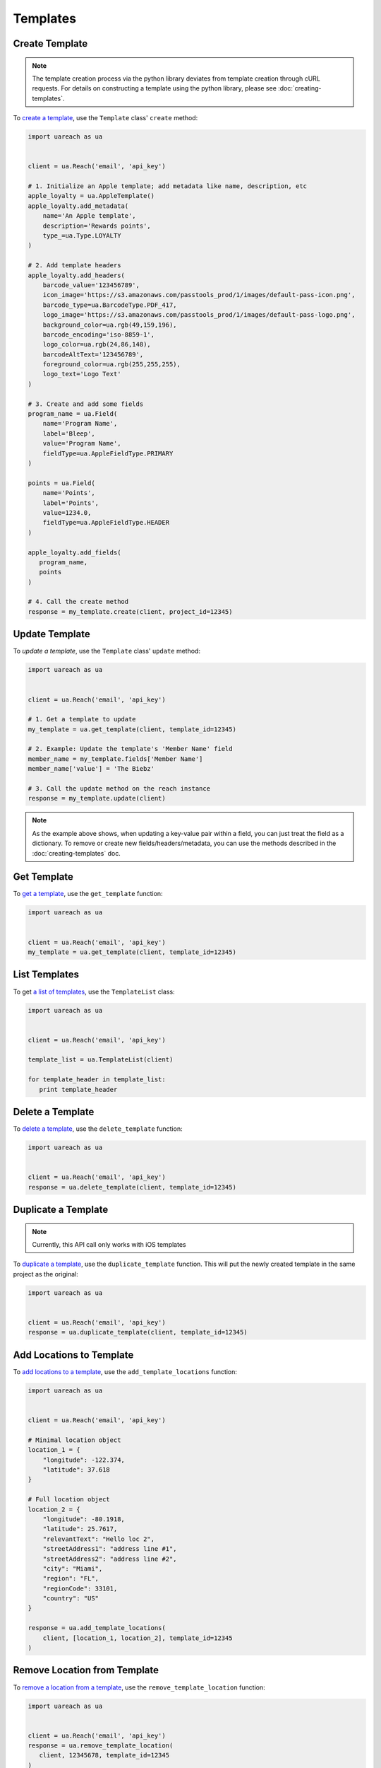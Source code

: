 #########
Templates
#########


***************
Create Template
***************

.. note::

   The template creation process via the python library deviates from template
   creation through cURL requests. For details on constructing a template using
   the python library, please see :doc:`creating-templates`.

To `create a template`_, use the ``Template`` class' ``create`` method:

.. code-block:: python

   import uareach as ua


   client = ua.Reach('email', 'api_key')

   # 1. Initialize an Apple template; add metadata like name, description, etc
   apple_loyalty = ua.AppleTemplate()
   apple_loyalty.add_metadata(
       name='An Apple template',
       description='Rewards points',
       type_=ua.Type.LOYALTY
   )

   # 2. Add template headers
   apple_loyalty.add_headers(
       barcode_value='123456789',
       icon_image='https://s3.amazonaws.com/passtools_prod/1/images/default-pass-icon.png',
       barcode_type=ua.BarcodeType.PDF_417,
       logo_image='https://s3.amazonaws.com/passtools_prod/1/images/default-pass-logo.png',
       background_color=ua.rgb(49,159,196),
       barcode_encoding='iso-8859-1',
       logo_color=ua.rgb(24,86,148),
       barcodeAltText='123456789',
       foreground_color=ua.rgb(255,255,255),
       logo_text='Logo Text'
   )

   # 3. Create and add some fields
   program_name = ua.Field(
       name='Program Name',
       label='Bleep',
       value='Program Name',
       fieldType=ua.AppleFieldType.PRIMARY
   )

   points = ua.Field(
       name='Points',
       label='Points',
       value=1234.0,
       fieldType=ua.AppleFieldType.HEADER
   )

   apple_loyalty.add_fields(
      program_name,
      points
   )

   # 4. Call the create method
   response = my_template.create(client, project_id=12345)


***************
Update Template
***************

To `update a template`, use the ``Template`` class' ``update`` method:

.. code-block:: python

   import uareach as ua


   client = ua.Reach('email', 'api_key')

   # 1. Get a template to update
   my_template = ua.get_template(client, template_id=12345)

   # 2. Example: Update the template's 'Member Name' field
   member_name = my_template.fields['Member Name']
   member_name['value'] = 'The Biebz'

   # 3. Call the update method on the reach instance
   response = my_template.update(client)

.. note::

   As the example above shows, when updating a key-value pair within a
   field, you can just treat the field as a dictionary. To remove or create
   new fields/headers/metadata, you can use the methods described in the
   :doc:`creating-templates` doc.


************
Get Template
************

To `get a template`_, use the ``get_template`` function:

.. code-block:: python

   import uareach as ua


   client = ua.Reach('email', 'api_key')
   my_template = ua.get_template(client, template_id=12345)


**************
List Templates
**************

To get `a list of templates`_, use the ``TemplateList`` class:

.. code-block:: python

   import uareach as ua


   client = ua.Reach('email', 'api_key')

   template_list = ua.TemplateList(client)

   for template_header in template_list:
      print template_header


*****************
Delete a Template
*****************

To `delete a template`_,  use the ``delete_template`` function:

.. code-block:: python

   import uareach as ua


   client = ua.Reach('email', 'api_key')
   response = ua.delete_template(client, template_id=12345)


********************
Duplicate a Template
********************

.. note::

   Currently, this API call only works with iOS templates

To `duplicate a template`_, use the ``duplicate_template`` function.  This will
put the newly created template in the same project as the original:

.. code-block:: python

   import uareach as ua


   client = ua.Reach('email', 'api_key')
   response = ua.duplicate_template(client, template_id=12345)


*************************
Add Locations to Template
*************************

To `add locations to a template`_, use the ``add_template_locations`` function:

.. code-block:: python

   import uareach as ua


   client = ua.Reach('email', 'api_key')

   # Minimal location object
   location_1 = {
       "longitude": -122.374,
       "latitude": 37.618
   }

   # Full location object
   location_2 = {
       "longitude": -80.1918,
       "latitude": 25.7617,
       "relevantText": "Hello loc 2",
       "streetAddress1": "address line #1",
       "streetAddress2": "address line #2",
       "city": "Miami",
       "region": "FL",
       "regionCode": 33101,
       "country": "US"
   }

   response = ua.add_template_locations(
       client, [location_1, location_2], template_id=12345
   )


*****************************
Remove Location from Template
*****************************

To `remove a location from a template`_, use the ``remove_template_location`` function:

.. code-block:: python

   import uareach as ua


   client = ua.Reach('email', 'api_key')
   response = ua.remove_template_location(
      client, 12345678, template_id=12345
   )

.. _create a template: https://docs.airship.com/api/wallet/#createtemplate
.. _get a template: https://docs.airship.com/api/wallet/#gettemplate
.. _a list of templates: https://docs.airship.com/api/wallet/#listtemplates
.. _delete a template: https://docs.airship.com/api/wallet/#deletetemplate
.. _duplicate a template: https://docs.airship.com/api/wallet/#duplicatetemplate
.. _add locations to a template: https://docs.airship.com/api/wallet/#addlocationstotemplate
.. _remove a location from a template: https://docs.airship.com/api/wallet/#deletelocationfromtemplate

